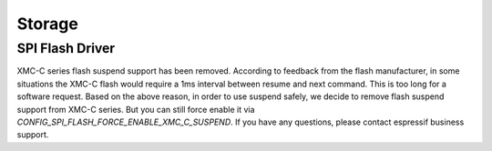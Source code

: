 Storage
=======

SPI Flash Driver
^^^^^^^^^^^^^^^^

XMC-C series flash suspend support has been removed. According to feedback from the flash manufacturer, in some situations the XMC-C flash would require a 1ms interval between resume and next command. This is too long for a software request. Based on the above reason, in order to use suspend safely, we decide to remove flash suspend support from XMC-C series. But you can still force enable it via `CONFIG_SPI_FLASH_FORCE_ENABLE_XMC_C_SUSPEND`. If you have any questions, please contact espressif business support.
